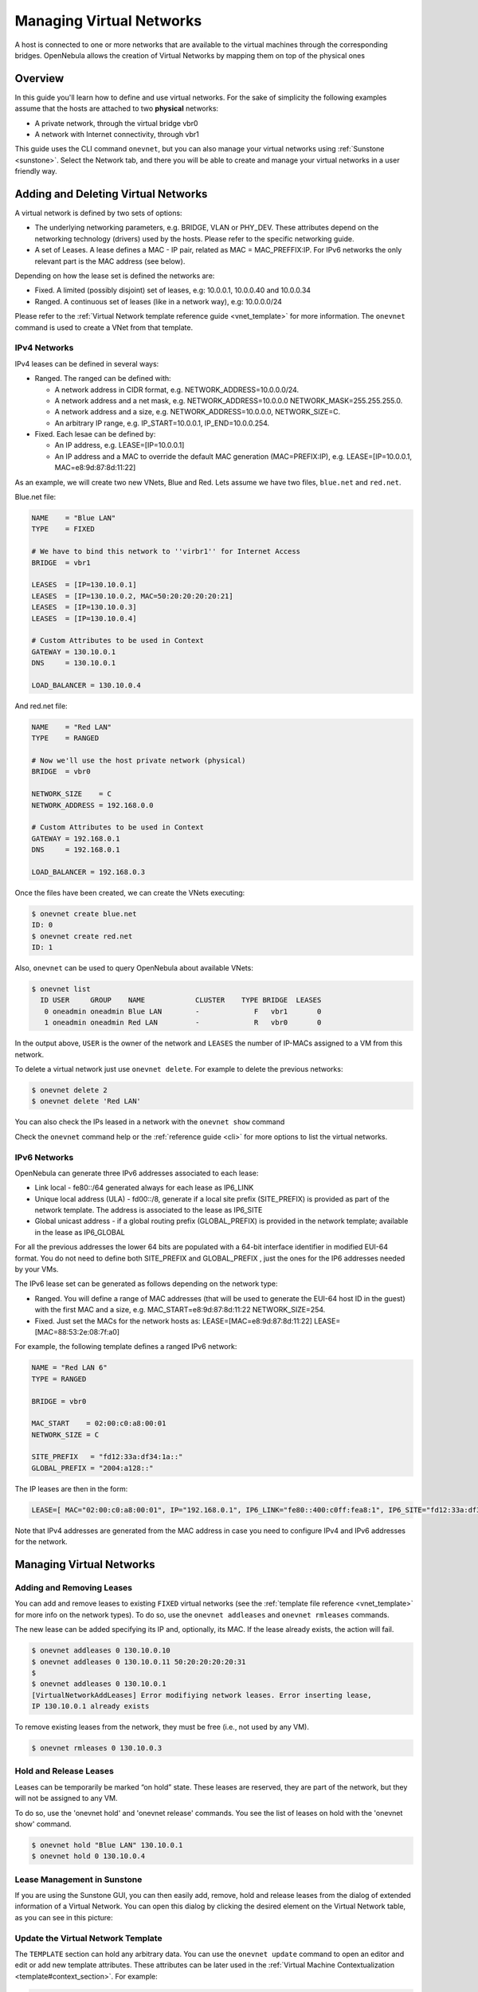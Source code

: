 .. _vgg:

==========================
Managing Virtual Networks
==========================

A host is connected to one or more networks that are available to the virtual machines through the corresponding bridges. OpenNebula allows the creation of Virtual Networks by mapping them on top of the physical ones

Overview
========

In this guide you'll learn how to define and use virtual networks. For the sake of simplicity the following examples assume that the hosts are attached to two **physical** networks:

-  A private network, through the virtual bridge vbr0
-  A network with Internet connectivity, through vbr1

This guide uses the CLI command ``onevnet``, but you can also manage your virtual networks using :ref:`Sunstone <sunstone>`. Select the Network tab, and there you will be able to create and manage your virtual networks in a user friendly way.

|image0|

Adding and Deleting Virtual Networks
====================================

A virtual network is defined by two sets of options:

-  The underlying networking parameters, e.g. BRIDGE, VLAN or PHY\_DEV. These attributes depend on the networking technology (drivers) used by the hosts. Please refer to the specific networking guide.

-  A set of Leases. A lease defines a MAC - IP pair, related as MAC = MAC\_PREFFIX:IP. For IPv6 networks the only relevant part is the MAC address (see below).

Depending on how the lease set is defined the networks are:

-  Fixed. A limited (possibly disjoint) set of leases, e.g: 10.0.0.1, 10.0.0.40 and 10.0.0.34
-  Ranged. A continuous set of leases (like in a network way), e.g: 10.0.0.0/24

Please refer to the :ref:`Virtual Network template reference guide <vnet_template>` for more information. The ``onevnet`` command is used to create a VNet from that template.

IPv4 Networks
-------------

IPv4 leases can be defined in several ways:

-  Ranged. The ranged can be defined with:

   -  A network address in CIDR format, e.g. NETWORK\_ADDRESS=10.0.0.0/24.
   -  A network address and a net mask, e.g. NETWORK\_ADDRESS=10.0.0.0 NETWORK\_MASK=255.255.255.0.
   -  A network address and a size, e.g. NETWORK\_ADDRESS=10.0.0.0, NETWORK\_SIZE=C.
   -  An arbitrary IP range, e.g. IP\_START=10.0.0.1, IP\_END=10.0.0.254.

-  Fixed. Each lesae can be defined by:

   -  An IP address, e.g. LEASE=[IP=10.0.0.1]
   -  An IP address and a MAC to override the default MAC generation (MAC=PREFIX:IP), e.g. LEASE=[IP=10.0.0.1, MAC=e8:9d:87:8d:11:22]

As an example, we will create two new VNets, Blue and Red. Lets assume we have two files, ``blue.net`` and ``red.net``.

Blue.net file:

.. code::

    NAME    = "Blue LAN"
    TYPE    = FIXED
     
    # We have to bind this network to ''virbr1'' for Internet Access
    BRIDGE  = vbr1
     
    LEASES  = [IP=130.10.0.1]
    LEASES  = [IP=130.10.0.2, MAC=50:20:20:20:20:21]
    LEASES  = [IP=130.10.0.3]
    LEASES  = [IP=130.10.0.4]
     
    # Custom Attributes to be used in Context
    GATEWAY = 130.10.0.1
    DNS     = 130.10.0.1
     
    LOAD_BALANCER = 130.10.0.4

And red.net file:

.. code::

    NAME    = "Red LAN"
    TYPE    = RANGED
     
    # Now we'll use the host private network (physical)
    BRIDGE  = vbr0
     
    NETWORK_SIZE    = C
    NETWORK_ADDRESS = 192.168.0.0
     
    # Custom Attributes to be used in Context
    GATEWAY = 192.168.0.1
    DNS     = 192.168.0.1
     
    LOAD_BALANCER = 192.168.0.3

Once the files have been created, we can create the VNets executing:

.. code::

    $ onevnet create blue.net
    ID: 0
    $ onevnet create red.net
    ID: 1

Also, ``onevnet`` can be used to query OpenNebula about available VNets:

.. code::

    $ onevnet list
      ID USER     GROUP    NAME            CLUSTER    TYPE BRIDGE  LEASES
       0 oneadmin oneadmin Blue LAN        -             F   vbr1       0
       1 oneadmin oneadmin Red LAN         -             R   vbr0       0

In the output above, ``USER`` is the owner of the network and ``LEASES`` the number of IP-MACs assigned to a VM from this network.

To delete a virtual network just use ``onevnet delete``. For example to delete the previous networks:

.. code::

    $ onevnet delete 2
    $ onevnet delete 'Red LAN'

You can also check the IPs leased in a network with the ``onevnet show`` command

Check the ``onevnet`` command help or the :ref:`reference guide <cli>` for more options to list the virtual networks.

.. _vgg_ipv6_networks:

IPv6 Networks
-------------

OpenNebula can generate three IPv6 addresses associated to each lease:

-  Link local - fe80::/64 generated always for each lease as IP6\_LINK
-  Unique local address (ULA) - fd00::/8, generate if a local site prefix (SITE\_PREFIX) is provided as part of the network template. The address is associated to the lease as IP6\_SITE
-  Global unicast address - if a global routing prefix (GLOBAL\_PREFIX) is provided in the network template; available in the lease as IP6\_GLOBAL

For all the previous addresses the lower 64 bits are populated with a 64-bit interface identifier in modified EUI-64 format. You do not need to define both SITE\_PREFIX and GLOBAL\_PREFIX , just the ones for the IP6 addresses needed by your VMs.

The IPv6 lease set can be generated as follows depending on the network type:

-  Ranged. You will define a range of MAC addresses (that will be used to generate the EUI-64 host ID in the guest) with the first MAC and a size, e.g. MAC\_START=e8:9d:87:8d:11:22 NETWORK\_SIZE=254.

-  Fixed. Just set the MACs for the network hosts as: LEASE=[MAC=e8:9d:87:8d:11:22] LEASE=[MAC=88:53:2e:08:7f:a0]

For example, the following template defines a ranged IPv6 network:

.. code::

    NAME = "Red LAN 6"
    TYPE = RANGED
     
    BRIDGE = vbr0
     
    MAC_START    = 02:00:c0:a8:00:01
    NETWORK_SIZE = C
     
    SITE_PREFIX   = "fd12:33a:df34:1a::"
    GLOBAL_PREFIX = "2004:a128::"

The IP leases are then in the form:

.. code::

    LEASE=[ MAC="02:00:c0:a8:00:01", IP="192.168.0.1", IP6_LINK="fe80::400:c0ff:fea8:1", IP6_SITE="fd12:33a:df34:1a:400:c0ff:fea8:1", IP6_GLOBAL="2004:a128:0:32:400:c0ff:fea8:1", USED="1", VID="4" ]

Note that IPv4 addresses are generated from the MAC address in case you need to configure IPv4 and IPv6 addresses for the network.

Managing Virtual Networks
=========================

Adding and Removing Leases
--------------------------

You can add and remove leases to existing ``FIXED`` virtual networks (see the :ref:`template file reference <vnet_template>` for more info on the network types). To do so, use the ``onevnet addleases`` and ``onevnet rmleases`` commands.

The new lease can be added specifying its IP and, optionally, its MAC. If the lease already exists, the action will fail.

.. code::

    $ onevnet addleases 0 130.10.0.10
    $ onevnet addleases 0 130.10.0.11 50:20:20:20:20:31
    $
    $ onevnet addleases 0 130.10.0.1
    [VirtualNetworkAddLeases] Error modifiying network leases. Error inserting lease,
    IP 130.10.0.1 already exists

To remove existing leases from the network, they must be free (i.e., not used by any VM).

.. code::

    $ onevnet rmleases 0 130.10.0.3

Hold and Release Leases
-----------------------

Leases can be temporarily be marked “on hold” state. These leases are reserved, they are part of the network, but they will not be assigned to any VM.

To do so, use the 'onevnet hold' and 'onevnet release' commands. You see the list of leases on hold with the 'onevnet show' command.

.. code::

    $ onevnet hold "Blue LAN" 130.10.0.1
    $ onevnet hold 0 130.10.0.4

Lease Management in Sunstone
----------------------------

If you are using the Sunstone GUI, you can then easily add, remove, hold and release leases from the dialog of extended information of a Virtual Network. You can open this dialog by clicking the desired element on the Virtual Network table, as you can see in this picture:

|image1|

Update the Virtual Network Template
-----------------------------------

The ``TEMPLATE`` section can hold any arbitrary data. You can use the ``onevnet update`` command to open an editor and edit or add new template attributes. These attributes can be later used in the :ref:`Virtual Machine Contextualization <template#context_section>`. For example:

.. code::

    dns = "$NETWORK[DNS, NETWORK_ID=3]"

Publishing Virtual Networks
---------------------------

The users can share their virtual networks with other users in their group, or with all the users in OpenNebula. See the :ref:`Managing Permissions documentation <chmod>` for more information.

Let's see a quick example. To share the virtual network 0 with users in the group, the **USE** right bit for **GROUP** must be set with the **chmod** command:

.. code::

    $ onevnet show 0
    ...
    PERMISSIONS
    OWNER          : um-
    GROUP          : ---
    OTHER          : ---

    $ onevnet chmod 0 640

    $ onevnet show 0
    ...
    PERMISSIONS
    OWNER          : um-
    GROUP          : u--
    OTHER          : ---

The following command allows users in the same group **USE** and **MANAGE** the virtual network, and the rest of the users **USE** it:

.. code::

    $ onevnet chmod 0 664

    $ onevnet show 0
    ...
    PERMISSIONS
    OWNER          : um-
    GROUP          : um-
    OTHER          : u--

The commands ``onevnet publish`` and ``onevnet unpublish`` are still present for compatibility with previous versions. These commands set/unset

Getting a Lease
===============

A lease from a virtual network can be obtained by simply specifying the virtual network name in the ``NIC`` attribute.

For example, to define VM with two network interfaces, one connected to ``Red LAN`` and other connected to ``Blue LAN`` just include in the template:

.. code::

    NIC = [ NETWORK_ID = 0 ]
    NIC = [ NETWORK    = "Red LAN" ]

Networks can be referred in a NIC in two different ways, see the :ref:`Simplified Virtual Machine Definition File documentation <vm_guide#defining_a_vm_in_3_steps>` for more information:

-  NETWORK\_ID, using its ID as returned by the create operation
-  NETWORK, using its name. In this case the name refers to one of the virtual networks owned by the user (names can not be repeated for the same user). If you want to refer to an NETWORK of other user you can specify that with NETWORK\_UID (by the uid of the user) or NETWORK\_UNAME (by the name of the user).

You can also request a specific address just by adding the ``IP`` attributes to ``NIC`` (or ``MAC`` address, specially in a IPv6):

.. code::

    NIC = [ NETWORK_ID = 1, IP = 192.168.0.3 ]

When the VM is submitted, OpenNebula will look for available IPs in the ``Blue LAN`` and ``Red LAN`` virtual networks. The leases on hold will be skipped. If successful, the ``onevm show`` command should return information about the machine, including network information.

.. code::

    $ onevm show 0
    VIRTUAL MACHINE 0 INFORMATION                                                   
    ID                  : 0                   
    NAME                : server              
    USER                : oneadmin            
    GROUP               : oneadmin            
    STATE               : PENDING             
    LCM_STATE           : LCM_INIT            
    START TIME          : 12/13 06:59:07      
    END TIME            : -                   
    DEPLOY ID           : -                   

    PERMISSIONS
    OWNER          : um-
    GROUP          : ---
    OTHER          : ---

    VIRTUAL MACHINE MONITORING                                                      
    NET_TX              : 0                   
    NET_RX              : 0                   
    USED MEMORY         : 0                   
    USED CPU            : 0                   

    VIRTUAL MACHINE TEMPLATE                                                        
    NAME=server
    NIC=[
      BRIDGE=vbr1,
      IP=130.10.0.2,
      MAC=02:00:87:8d:11:25,
      IP6_LINK=fe80::400:87ff:fe8d:1125
      NETWORK="Blue LAN",
      NETWORK_ID=0,
      VLAN=NO ]
    NIC=[
      BRIDGE=vbr0,
      IP=192.168.0.2,
      IP6_LINK=fe80::400:c0ff:fea8:2,
      MAC=00:03:c0:a8:00:02,
      NETWORK="Red LAN",
      NETWORK_ID=1,
      VLAN=NO ]
    VMID=0

.. warning:: Note that if OpenNebula is not able to obtain a lease from a network the submission will fail.

Now we can query OpenNebula with ``onevnet show`` to find out about given leases and other VNet information:

.. code::

    $ onevnet list
      ID USER     GROUP    NAME            CLUSTER    TYPE BRIDGE  LEASES
       0 oneadmin oneadmin Blue LAN        -             F   vbr1       3
       1 oneadmin oneadmin Red LAN         -             R   vbr0       3

Note that there are two LEASES on hold, and one LEASE used in each network

.. code::

    $ onevnet show 1
    VIRTUAL NETWORK 1 INFORMATION                                                   
    ID             : 1                   
    NAME           : Red LAN             
    USER           : oneadmin            
    GROUP          : oneadmin            
    TYPE           : RANGED              
    BRIDGE         : vbr0                
    VLAN           : No                  
    PHYSICAL DEVICE:                     
    VLAN ID        :                     
    USED LEASES    : 3                   

    PERMISSIONS
    OWNER          : um-
    GROUP          : ---
    OTHER          : ---

    VIRTUAL NETWORK TEMPLATE                                                        
    DNS=192.168.0.1
    GATEWAY=192.168.0.1
    LOAD_BALANCER=192.168.0.3
    NETWORK_MASK=255.255.255.0

    RANGE                                                                           
    IP_START       : 192.168.0.1         
    IP_END         : 192.168.0.254       

    LEASES ON HOLD                                                                  
    LEASE=[ MAC="02:00:c0:a8:00:01", IP="192.168.0.1", IP6_LINK="fe80::400:c0ff:fea8:1", USED="1", VID="-1" ]
    LEASE=[ MAC="02:00:c0:a8:00:03", IP="192.168.0.3", IP6_LINK="fe80::400:c0ff:fea8:3", USED="1", VID="-1" ]

    USED LEASES                                                                     

    LEASE=[ MAC="02:00:c0:a8:00:02", IP="192.168.0.2", IP6_LINK="fe80::400:c0ff:fea8:2", USED="1", VID="4" ]

.. warning:: IP 192.168.0.2 is in use by Virtual Machine 4

Apply Firewall Rules to VMs
---------------------------

You can apply firewall rules on your VMs, to filter TCP and UDP ports, and to define a policy for ICMP connections.

Read more about this feature :ref:`here <firewall>`.

Using the Leases within the Virtual Machine
-------------------------------------------

Hypervisors can attach a specific MAC address to a virtual network interface, but Virtual Machines need to obtain an IP address.

In order to configure the IP inside the guest, you need to use one of the two available methods:

-  Instantiate a :ref:`Virtual Router <router>` inside each Virtual Network. The Virtual Router appliance contains a DHCP server that knows the IP assigned to each VM.
-  Contextualize the VM. Please visit the :ref:`contextualization guide <cong>` to learn how to configure your Virtual Machines to automatically obtain an IP derived from the MAC.

.. |image0| image:: /images/sunstone_vnet_create.png
.. |image1| image:: /images/sunstone_vnet_leases.png
